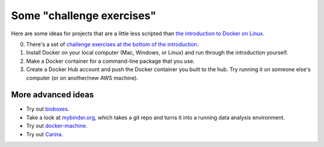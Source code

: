 Some "challenge exercises"
==========================

Here are some ideas for projects that are a little less scripted than
`the introduction to Docker on Linux <./docker-intro.rst>`__.

0. There's a set of `challenge exercises at the bottom of the introduction <./docker-intro.rst#challenge-exercises>`__.

1. Install Docker on your local computer (Mac, Windows, or Linux) and
   run through the introduction yourself.

2. Make a Docker container for a command-line package that you use.

3. Create a Docker Hub account and push the Docker container you built
   to the hub.  Try running it on someone else's computer (or on
   another/new AWS machine).

More advanced ideas
-------------------

* Try out `bioboxes <http://bioboxes.org/>`__.

* Take a look at `mybinder.org <http://mybinder.org>`__, which takes a
  git repo and turns it into a running data analysis environment.

* Try out `docker-machine
  <https://docs.docker.com/machine/get-started-cloud/>`__.

* Try out `Carina <https://getcarina.com/blog/announcing-carina/>`__.

